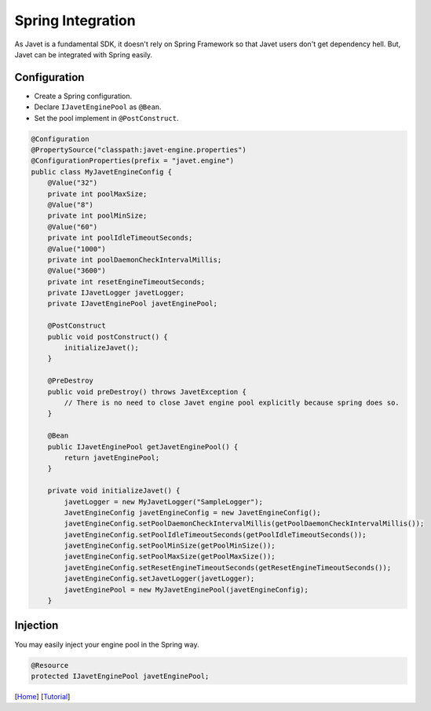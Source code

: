 ==================
Spring Integration
==================

As Javet is a fundamental SDK, it doesn't rely on Spring Framework so that Javet users don't get dependency hell. But, Javet can be integrated with Spring easily.

Configuration
=============

* Create a Spring configuration.
* Declare ``IJavetEnginePool`` as ``@Bean``.
* Set the pool implement in ``@PostConstruct``.

.. code-block:: java

    @Configuration
    @PropertySource("classpath:javet-engine.properties")
    @ConfigurationProperties(prefix = "javet.engine")
    public class MyJavetEngineConfig {
        @Value("32")
        private int poolMaxSize;
        @Value("8")
        private int poolMinSize;
        @Value("60")
        private int poolIdleTimeoutSeconds;
        @Value("1000")
        private int poolDaemonCheckIntervalMillis;
        @Value("3600")
        private int resetEngineTimeoutSeconds;
        private IJavetLogger javetLogger;
        private IJavetEnginePool javetEnginePool;

        @PostConstruct
        public void postConstruct() {
            initializeJavet();
        }

        @PreDestroy
        public void preDestroy() throws JavetException {
            // There is no need to close Javet engine pool explicitly because spring does so.
        }

        @Bean
        public IJavetEnginePool getJavetEnginePool() {
            return javetEnginePool;
        }

        private void initializeJavet() {
            javetLogger = new MyJavetLogger("SampleLogger");
            JavetEngineConfig javetEngineConfig = new JavetEngineConfig();
            javetEngineConfig.setPoolDaemonCheckIntervalMillis(getPoolDaemonCheckIntervalMillis());
            javetEngineConfig.setPoolIdleTimeoutSeconds(getPoolIdleTimeoutSeconds());
            javetEngineConfig.setPoolMinSize(getPoolMinSize());
            javetEngineConfig.setPoolMaxSize(getPoolMaxSize());
            javetEngineConfig.setResetEngineTimeoutSeconds(getResetEngineTimeoutSeconds());
            javetEngineConfig.setJavetLogger(javetLogger);
            javetEnginePool = new MyJavetEnginePool(javetEngineConfig);
        }

Injection
=========

You may easily inject your engine pool in the Spring way.

.. code-block:: java

    @Resource
    protected IJavetEnginePool javetEnginePool;

[`Home <../../README.rst>`_] [`Tutorial <index.rst>`_]

